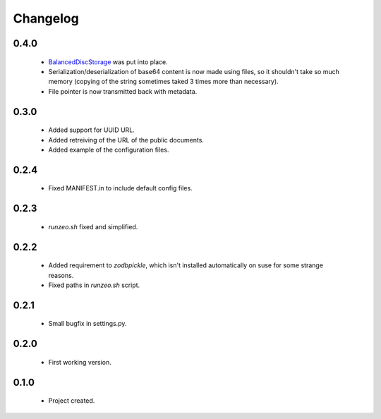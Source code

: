 Changelog
=========

0.4.0
-----
    - `BalancedDiscStorage <http://github.com/Bystroushaak/BalancedDiscStorage>`_ was put into place.
    - Serialization/deserialization of base64 content is now made using files, so it shouldn't take so much memory (copying of the string sometimes taked 3 times more than necessary).
    - File pointer is now transmitted back with metadata.

0.3.0
-----
    - Added support for UUID URL.
    - Added retreiving of the URL of the public documents.
    - Added example of the configuration files.

0.2.4
-----
    - Fixed MANIFEST.in to include default config files.

0.2.3
-----
    - `runzeo.sh` fixed and simplified.

0.2.2
-----
    - Added requirement to `zodbpickle`, which isn't installed automatically on suse for some strange reasons.
    - Fixed paths in `runzeo.sh` script.

0.2.1
-----
    - Small bugfix in settings.py.

0.2.0
-----
    - First working version.

0.1.0
-----
    - Project created.
